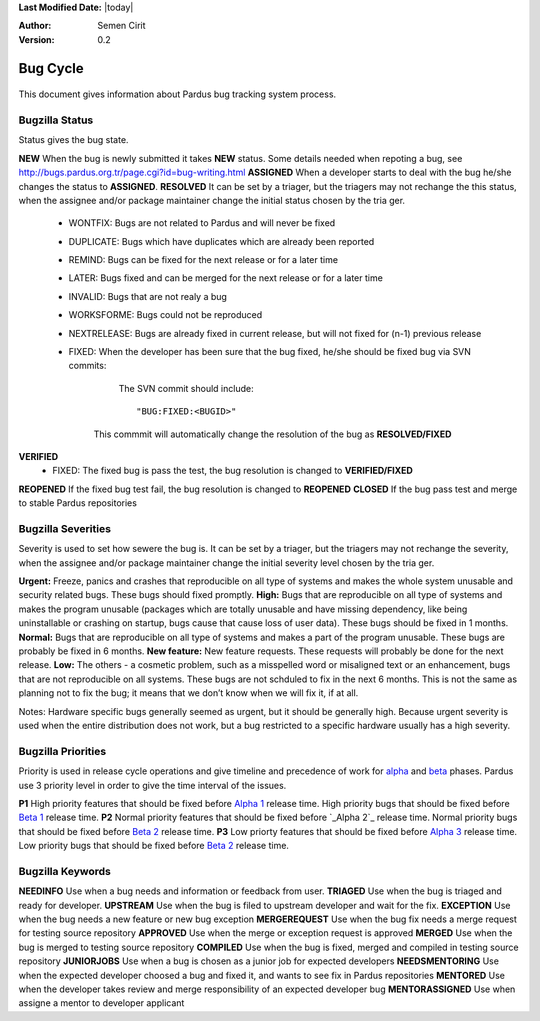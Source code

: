 .. _bug-cycle:


**Last Modified Date:** |today|

:Author: Semen Cirit

:Version: 0.2

Bug Cycle
~~~~~~~~~

 .. image:: images/bugcycle.png

This document gives information about Pardus bug tracking system process.

Bugzilla Status
===============

Status gives the bug state.

**NEW**  When the bug is newly submitted it takes **NEW** status. Some details needed when repoting a bug, see http://bugs.pardus.org.tr/page.cgi?id=bug-writing.html
**ASSIGNED** When a developer starts to deal with the bug he/she changes the status to **ASSIGNED**.
**RESOLVED**  It can be set by a triager, but the triagers may not rechange the this status, when the assignee and/or package maintainer change the initial status chosen by the tria
ger.
     - WONTFIX: Bugs are not related to Pardus and will never be fixed
     - DUPLICATE: Bugs which have duplicates which are already been reported
     - REMIND: Bugs can be fixed for the next release or for a later time
     - LATER: Bugs fixed and can be merged for the next release or for a later time
     - INVALID: Bugs that are not realy a bug
     - WORKSFORME: Bugs could not be reproduced
     - NEXTRELEASE: Bugs are already fixed in current release, but will not fixed for (n-1) previous release
     - FIXED: When the developer has been sure that the bug fixed, he/she should be fixed bug via SVN commits:

          The SVN commit should include::

            "BUG:FIXED:<BUGID>"

        This commmit will automatically change the resolution of the bug as **RESOLVED/FIXED**
**VERIFIED**
        - FIXED: The fixed bug is pass the test, the bug resolution is changed to **VERIFIED/FIXED**
**REOPENED** If the fixed bug test fail, the bug resolution is changed to **REOPENED**
**CLOSED** If the bug pass test and merge to stable Pardus repositories


Bugzilla Severities
===================

Severity is used to set how sewere the bug is. It can be set by a triager, but the triagers may not rechange the severity, when the assignee and/or package maintainer change the initial severity level chosen by the tria
ger.

**Urgent:** Freeze, panics and crashes that reproducible on all type of systems and makes the whole system unusable and security related bugs. These bugs should fixed promptly.
**High:** Bugs that are reproducible on all type of systems and makes the program unusable (packages which are totally unusable and have missing dependency, like being uninstallable or crashing on startup, bugs cause that cause loss of user data). These bugs should be fixed in 1 months.
**Normal:** Bugs that are reproducible on all type of systems and makes a part of the program unusable. These bugs are probably be fixed in 6 months.
**New feature:** New feature requests. These requests will probably be done for the next release.
**Low:** The others - a cosmetic problem, such as a misspelled word or misaligned text or an enhancement, bugs that are not reproducible on all systems. These bugs are not schduled to fix in the next 6 months. This is not the same as planning not to fix the bug; it means that we don’t know when we will fix it, if at all.

Notes: Hardware specific bugs generally seemed as urgent, but it should be generally high. Because urgent severity is used when the entire distribution does not work, but a bug restricted to a specific hardware usually has a high severity.

Bugzilla Priorities
===================

Priority is used in release cycle operations and give timeline and precedence of work for alpha_ and beta_ phases. Pardus use 3 priority level in order to give the time interval of the issues.

**P1** High priority features that should be fixed before `Alpha 1`_ release time. High priority bugs that should be fixed before `Beta 1`_ release time.
**P2** Normal priority features that should be fixed before `_Alpha 2`_ release time. Normal priority bugs that should be fixed before `Beta 2`_ release time.
**P3** Low priorty features that should be fixed before `Alpha 3`_ release time. Low priority bugs that should be fixed before `Beta 2`_ release time.

Bugzilla Keywords
=================

**NEEDINFO**    Use when a bug needs and information or feedback from user.
**TRIAGED**     Use when the bug is triaged and ready for developer.
**UPSTREAM**    Use when the bug is filed to upstream developer and wait for the fix.
**EXCEPTION**   Use when the bug needs a new feature or new bug exception
**MERGEREQUEST** Use when the bug fix needs a merge request for testing source repository
**APPROVED** Use when the merge or exception request is approved
**MERGED** Use when the bug is merged to testing source repository
**COMPILED** Use when the bug is fixed, merged and compiled in testing source repository
**JUNIORJOBS**  Use when a bug is chosen as a junior job for expected developers
**NEEDSMENTORING** Use when the expected developer choosed a bug and fixed it, and wants to see fix in Pardus repositories
**MENTORED** Use when the developer takes review and merge responsibility of an expected developer bug
**MENTORASSIGNED**  Use when assigne a mentor to developer applicant

.. _alpha: http://developer.pardus.org.tr/guides/releasing/official_releases/alpha_phase.html
.. _Alpha 1: http://developer.pardus.org.tr/guides/releasing/official_releases/alpha_phase.html#alpha-1
.. _Alpha 2: http://developer.pardus.org.tr/guides/releasing/official_releases/alpha_phase.html#alpha-2
.. _Alpha 3: http://developer.pardus.org.tr/guides/releasing/official_releases/alpha_phase.html#alpha-3
.. _beta: http://developer.pardus.org.tr/guides/releasing/official_releases/alpha_phase.html
.. _Beta 1: http://developer.pardus.org.tr/guides/releasing/official_releases/alpha_phase.html#beta-1
.. _Beta 2: http://developer.pardus.org.tr/guides/releasing/official_releases/alpha_phase.html#beta-2

